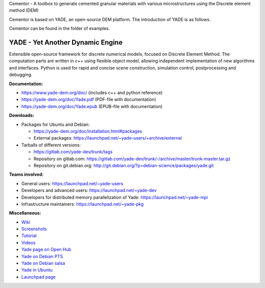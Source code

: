 Cementor - A toolbox to generate cemented granular materials with various microstructures using the Discrete element method (DEM)

Cementor is based on YADE, an open-source DEM platform. The introduction of YADE is as follows.

Cementor can be found in the folder of examples.

===================================
YADE - Yet Another Dynamic Engine
===================================

Extensible open-source framework for discrete numerical models, focused on 
Discrete Element Method. The computation parts are written in c++ using flexible
object model, allowing independent implementation of new algorithms and interfaces. 
Python is used for rapid and concise scene construction, simulation control, 
postprocessing and debugging.

**Documentation:**

- https://www.yade-dem.org/doc/ (includes c++ and python reference)
- https://yade-dem.org/doc/Yade.pdf (PDF-file with documentation)
- https://yade-dem.org/doc/Yade.epub (EPUB-file with documentation)
 
**Downloads:**

- Packages for Ubuntu and Debian:
  
  - https://yade-dem.org/doc/installation.html#packages
  - External packages: https://launchpad.net/~yade-users/+archive/external

- Tarballs of different versions: 

  - https://gitlab.com/yade-dev/trunk/tags
  - Repository on gitlab.com: https://gitlab.com/yade-dev/trunk/-/archive/master/trunk-master.tar.gz
  - Repository on git.debian.org: http://git.debian.org/?p=debian-science/packages/yade.git

**Teams involved:**

- General users: https://launchpad.net/~yade-users
- Developers and advanced users: https://launchpad.net/~yade-dev
- Developers for distributed memory parallelization of Yade: https://launchpad.net/~yade-mpi
- Infrastructure maintainers: https://launchpad.net/~yade-pkg

**Miscellaneous:**

- `Wiki <https://yade-dem.org/wiki/>`_
- `Screenshots <https://www.yade-dem.org/wiki/Screenshots_and_videos>`_
- `Tutorial <https://yade-dem.org/doc/tutorial-examples.html>`_
- `Videos <https://yade-dem.org/doc/tutorial-more-examples-fast.html>`_
- `Yade page on Open Hub <http://www.openhub.net/p/yade/>`_
- `Yade on Debian PTS <https://tracker.debian.org/pkg/yade>`_
- `Yade on Debian salsa <https://salsa.debian.org/science-team/yade/commits/master>`_
- `Yade in Ubuntu <https://launchpad.net/ubuntu/+source/yade>`_
- `Launchpad page <http://www.launchpad.net/yade>`_
